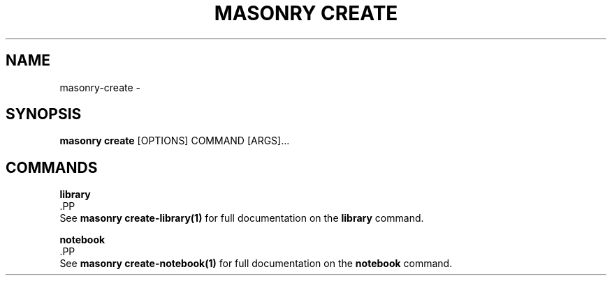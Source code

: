 .TH "MASONRY CREATE" "1" "2022-12-11" "0.0.2" "masonry create Manual"
.SH NAME
masonry\-create \- 
.SH SYNOPSIS
.B masonry create
[OPTIONS] COMMAND [ARGS]...
.SH COMMANDS
.PP
\fBlibrary\fP
  .PP
  See \fBmasonry create-library(1)\fP for full documentation on the \fBlibrary\fP command.
.PP
\fBnotebook\fP
  .PP
  See \fBmasonry create-notebook(1)\fP for full documentation on the \fBnotebook\fP command.
